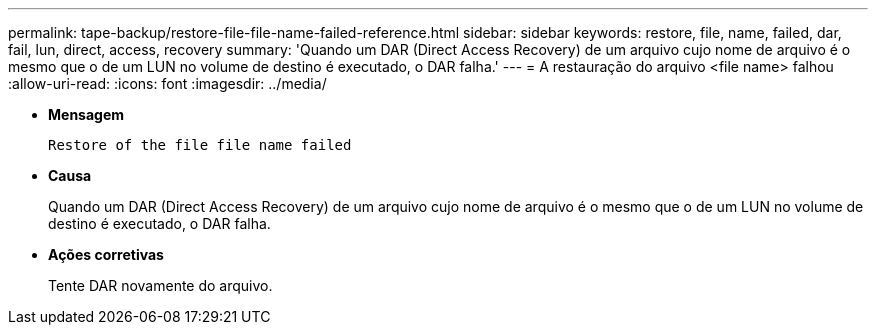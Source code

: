 ---
permalink: tape-backup/restore-file-file-name-failed-reference.html 
sidebar: sidebar 
keywords: restore, file, name, failed, dar, fail, lun, direct, access, recovery 
summary: 'Quando um DAR (Direct Access Recovery) de um arquivo cujo nome de arquivo é o mesmo que o de um LUN no volume de destino é executado, o DAR falha.' 
---
= A restauração do arquivo <file name> falhou
:allow-uri-read: 
:icons: font
:imagesdir: ../media/


[role="lead"]
* *Mensagem*
+
`Restore of the file file name failed`

* *Causa*
+
Quando um DAR (Direct Access Recovery) de um arquivo cujo nome de arquivo é o mesmo que o de um LUN no volume de destino é executado, o DAR falha.

* *Ações corretivas*
+
Tente DAR novamente do arquivo.


